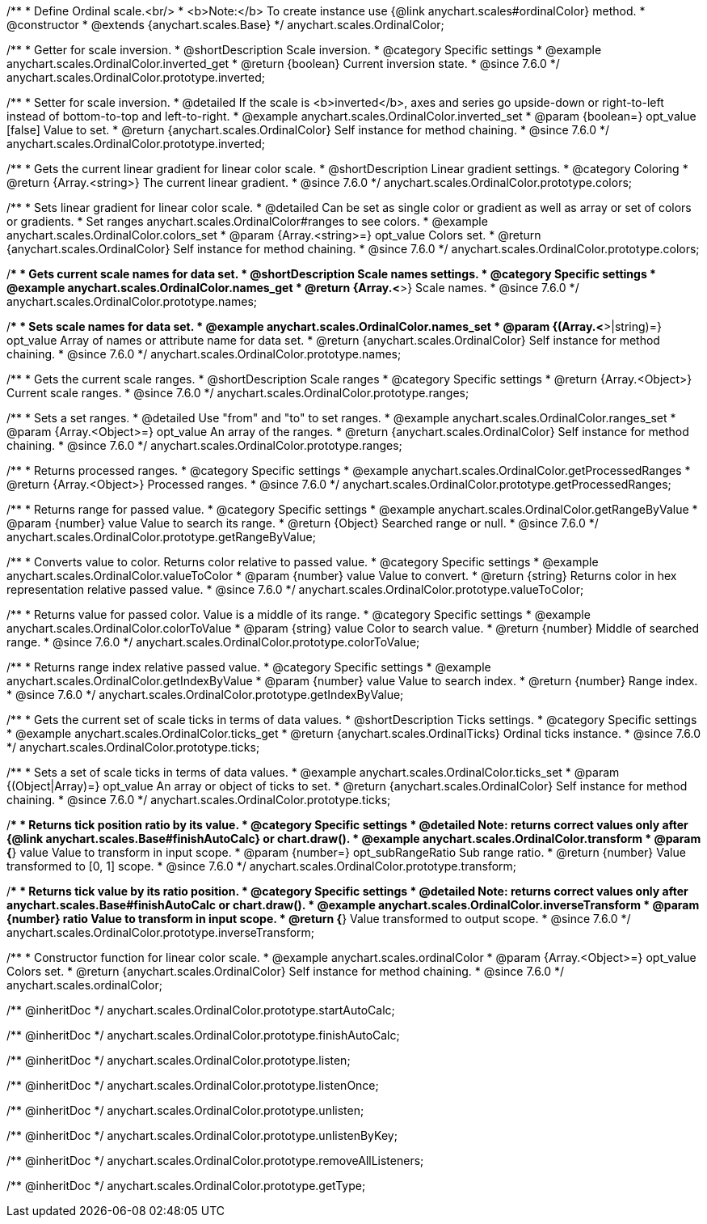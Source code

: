 /**
 * Define Ordinal scale.<br/>
 * <b>Note:</b> To create instance use {@link anychart.scales#ordinalColor} method.
 * @constructor
 * @extends {anychart.scales.Base}
 */
anychart.scales.OrdinalColor;

//----------------------------------------------------------------------------------------------------------------------
//
//  anychart.scales.OrdinalColor.prototype.inverted
//
//----------------------------------------------------------------------------------------------------------------------

/**
 * Getter for scale inversion.
 * @shortDescription Scale inversion.
 * @category Specific settings
 * @example anychart.scales.OrdinalColor.inverted_get
 * @return {boolean} Current inversion state.
 * @since 7.6.0
 */
anychart.scales.OrdinalColor.prototype.inverted;

/**
 * Setter for scale inversion.
 * @detailed If the scale is <b>inverted</b>, axes and series go upside-down or right-to-left instead of bottom-to-top and left-to-right.
 * @example anychart.scales.OrdinalColor.inverted_set
 * @param {boolean=} opt_value [false] Value to set.
 * @return {anychart.scales.OrdinalColor} Self instance for method chaining.
 * @since 7.6.0
 */
anychart.scales.OrdinalColor.prototype.inverted;


//----------------------------------------------------------------------------------------------------------------------
//
//  anychart.scales.OrdinalColor.prototype.colors
//
//----------------------------------------------------------------------------------------------------------------------

/**
 * Gets the current linear gradient for linear color scale.
 * @shortDescription Linear gradient settings.
 * @category Coloring
 * @return {Array.<string>} The current linear gradient.
 * @since 7.6.0
 */
anychart.scales.OrdinalColor.prototype.colors;

/**
 * Sets linear gradient for linear color scale.
 * @detailed Can be set as single color or gradient as well as array or set of colors or gradients.
 * Set ranges anychart.scales.OrdinalColor#ranges to see colors.
 * @example anychart.scales.OrdinalColor.colors_set
 * @param {Array.<string>=} opt_value Colors set.
 * @return {anychart.scales.OrdinalColor} Self instance for method chaining.
 * @since 7.6.0
 */
anychart.scales.OrdinalColor.prototype.colors;

//----------------------------------------------------------------------------------------------------------------------
//
//  anychart.scales.OrdinalColor.prototype.names
//
//----------------------------------------------------------------------------------------------------------------------

/**
 * Gets current scale names for data set.
 * @shortDescription Scale names settings.
 * @category Specific settings
 * @example anychart.scales.OrdinalColor.names_get
 * @return {Array.<*>} Scale names.
 * @since 7.6.0
 */
anychart.scales.OrdinalColor.prototype.names;

/**
 * Sets scale names for data set.
 * @example anychart.scales.OrdinalColor.names_set
 * @param {(Array.<*>|string)=} opt_value Array of names or attribute name for data set.
 * @return {anychart.scales.OrdinalColor} Self instance for method chaining.
 * @since 7.6.0
 */
anychart.scales.OrdinalColor.prototype.names;

//----------------------------------------------------------------------------------------------------------------------
//
//  anychart.scales.OrdinalColor.prototype.ranges
//
//----------------------------------------------------------------------------------------------------------------------

/**
 * Gets the current scale ranges.
 * @shortDescription Scale ranges
 * @category Specific settings
 * @return {Array.<Object>} Current scale ranges.
 * @since 7.6.0
 */
anychart.scales.OrdinalColor.prototype.ranges;

/**
 * Sets a set ranges.
 * @detailed Use "from" and "to" to set ranges.
 * @example anychart.scales.OrdinalColor.ranges_set
 * @param {Array.<Object>=} opt_value An array of the ranges.
 * @return {anychart.scales.OrdinalColor} Self instance for method chaining.
 * @since 7.6.0
 */
anychart.scales.OrdinalColor.prototype.ranges;


//----------------------------------------------------------------------------------------------------------------------
//
//  anychart.scales.OrdinalColor.prototype.getProcessedRanges
//
//----------------------------------------------------------------------------------------------------------------------

/**
 * Returns processed ranges.
 * @category Specific settings
 * @example anychart.scales.OrdinalColor.getProcessedRanges
 * @return {Array.<Object>} Processed ranges.
 * @since 7.6.0
 */
anychart.scales.OrdinalColor.prototype.getProcessedRanges;


//----------------------------------------------------------------------------------------------------------------------
//
//  anychart.scales.OrdinalColor.prototype.getRangeByValue
//
//----------------------------------------------------------------------------------------------------------------------

/**
 * Returns range for passed value.
 * @category Specific settings
 * @example anychart.scales.OrdinalColor.getRangeByValue
 * @param {number} value Value to search its range.
 * @return {Object} Searched range or null.
 * @since 7.6.0
 */
anychart.scales.OrdinalColor.prototype.getRangeByValue;


//----------------------------------------------------------------------------------------------------------------------
//
//  anychart.scales.OrdinalColor.prototype.valueToColor
//
//----------------------------------------------------------------------------------------------------------------------

/**
 * Converts value to color. Returns color relative to passed value.
 * @category Specific settings
 * @example anychart.scales.OrdinalColor.valueToColor
 * @param {number} value Value to convert.
 * @return {string} Returns color in hex representation relative passed value.
 * @since 7.6.0
 */
anychart.scales.OrdinalColor.prototype.valueToColor;


//----------------------------------------------------------------------------------------------------------------------
//
//  anychart.scales.OrdinalColor.prototype.colorToValue
//
//----------------------------------------------------------------------------------------------------------------------

/**
 * Returns value for passed color. Value is a middle of its range.
 * @category Specific settings
 * @example anychart.scales.OrdinalColor.colorToValue
 * @param {string} value Color to search value.
 * @return {number} Middle of searched range.
 * @since 7.6.0
 */
anychart.scales.OrdinalColor.prototype.colorToValue;


//----------------------------------------------------------------------------------------------------------------------
//
//  anychart.scales.OrdinalColor.prototype.getIndexByValue
//
//----------------------------------------------------------------------------------------------------------------------

/**
 * Returns range index relative passed value.
 * @category Specific settings
 * @example anychart.scales.OrdinalColor.getIndexByValue
 * @param {number} value Value to search index.
 * @return {number} Range index.
 * @since 7.6.0
 */
anychart.scales.OrdinalColor.prototype.getIndexByValue;

//----------------------------------------------------------------------------------------------------------------------
//
//  anychart.scales.OrdinalColor.prototype.ticks
//
//----------------------------------------------------------------------------------------------------------------------

/**
 * Gets the current set of scale ticks in terms of data values.
 * @shortDescription Ticks settings.
 * @category Specific settings
 * @example anychart.scales.OrdinalColor.ticks_get
 * @return {anychart.scales.OrdinalTicks} Ordinal ticks instance.
 * @since 7.6.0
 */
anychart.scales.OrdinalColor.prototype.ticks;

/**
 * Sets a set of scale ticks in terms of data values.
 * @example anychart.scales.OrdinalColor.ticks_set
 * @param {(Object|Array)=} opt_value An array or object of ticks to set.
 * @return {anychart.scales.OrdinalColor} Self instance for method chaining.
 * @since 7.6.0
 */
anychart.scales.OrdinalColor.prototype.ticks;

//----------------------------------------------------------------------------------------------------------------------
//
//  anychart.scales.OrdinalColor.prototype.transform
//
//----------------------------------------------------------------------------------------------------------------------

/**
 * Returns tick position ratio by its value.
 * @category Specific settings
 * @detailed Note: returns correct values only after {@link anychart.scales.Base#finishAutoCalc} or chart.draw().
 * @example anychart.scales.OrdinalColor.transform
 * @param {*} value Value to transform in input scope.
 * @param {number=} opt_subRangeRatio Sub range ratio.
 * @return {number} Value transformed to [0, 1] scope.
 * @since 7.6.0
 */
anychart.scales.OrdinalColor.prototype.transform;

//----------------------------------------------------------------------------------------------------------------------
//
//  anychart.scales.OrdinalColor.prototype.inverseTransform
//
//----------------------------------------------------------------------------------------------------------------------

/**
 * Returns tick value by its ratio position.
 * @category Specific settings
 * @detailed Note: returns correct values only after anychart.scales.Base#finishAutoCalc or chart.draw().
 * @example anychart.scales.OrdinalColor.inverseTransform
 * @param {number} ratio Value to transform in input scope.
 * @return {*} Value transformed to output scope.
 * @since 7.6.0
 */
anychart.scales.OrdinalColor.prototype.inverseTransform;


//----------------------------------------------------------------------------------------------------------------------
//
//  anychart.scales.ordinalColor
//
//----------------------------------------------------------------------------------------------------------------------

/**
 * Constructor function for linear color scale.
 * @example anychart.scales.ordinalColor
 * @param {Array.<Object>=} opt_value Colors set.
 * @return {anychart.scales.OrdinalColor} Self instance for method chaining.
 * @since 7.6.0
 */
anychart.scales.ordinalColor;

/** @inheritDoc */
anychart.scales.OrdinalColor.prototype.startAutoCalc;

/** @inheritDoc */
anychart.scales.OrdinalColor.prototype.finishAutoCalc;

/** @inheritDoc */
anychart.scales.OrdinalColor.prototype.listen;

/** @inheritDoc */
anychart.scales.OrdinalColor.prototype.listenOnce;

/** @inheritDoc */
anychart.scales.OrdinalColor.prototype.unlisten;

/** @inheritDoc */
anychart.scales.OrdinalColor.prototype.unlistenByKey;

/** @inheritDoc */
anychart.scales.OrdinalColor.prototype.removeAllListeners;

/** @inheritDoc */
anychart.scales.OrdinalColor.prototype.getType;

